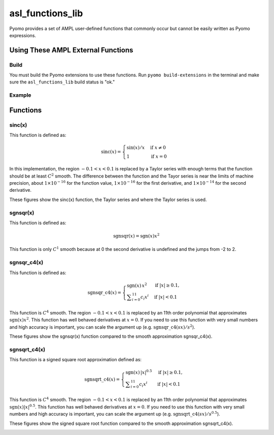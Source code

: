 asl_functions_lib
=================

Pyomo provides a set of AMPL user-defined functions that commonly occur but cannot be easily written as Pyomo expressions. 

Using These AMPL External Functions
-----------------------------------

Build
~~~~~

You must build the Pyomo extensions to use these functions.  Run ``pyomo build-extensions`` in the terminal and make sure the ``asl_functions_lib`` build status is "ok."

Example
~~~~~~~

.. doctest::

    >>> import pyomo.environ as pyo
    >>> from pyomo.common.fileutils import find_library
    >>> flib = find_library("asl_functions_lib")
    >>> m = pyo.ConcreteModel(name = 'AMPLExternalFunctions')
    >>> m.sinc = pyo.ExternalFunction(library=flib, function="sinc")
    >>> m.x = pyo.Var()
    >>> m.z = pyo.Var()
    >>> m.constraint = pyo.Constraint(expr = m.z == m.sinc(m.x))

Functions
---------

sinc(x)
~~~~~~~

This function is defined as:

.. math::

    \text{sinc}(x) = \begin{cases}
        \sin(x) / x & \text{if } x \neq 0 \\
        1 & \text{if } x = 0
    \end{cases}

In this implementation, the region :math:`-0.1 < x < 0.1` is replaced by a Taylor series with enough terms that the function should be at least :math:`C^2` smooth.  The difference between the function and the Tayor series is near the limits of machine precision, about :math:`1 \times 10^{-16}` for the function value,  :math:`1 \times 10^{-16}` for the first derivative, and :math:`1 \times 10^{-14}` for the second derivative.

These figures show the sinc(x) function, the Taylor series and where the Taylor series is used.

.. image:: figs/sinc_f.png

.. image:: figs/sinc_fx.png

.. image:: figs/sinc_fxx.png


sgnsqr(x)
~~~~~~~~~

This function is defined as:

.. math::

    \text{sgnsqr}(x) = \text{sgn}(x)x^2

This function is only :math:`C^1` smooth because at 0 the second derivative is undefined and the jumps from -2 to 2.  

sgnsqr_c4(x)
~~~~~~~~~~~~


This function is defined as:

.. math::

   \operatorname{sgnsqr\_c4}(x) =
   \begin{cases}
       \operatorname{sgn}(x)\,x^2 & \text{if } |x| \ge 0.1, \\
       \displaystyle\sum_{i=0}^{11} c_i x^i & \text{if } |x| < 0.1
   \end{cases}

This function is :math:`C^4` smooth. The region :math:`-0.1 < x < 0.1` is replaced by an 11th order polynomial that approximates :math:`\text{sgn}(x)x^2`. This function has well behaved derivatives at :math:`x=0`. If you need to use this function with very small numbers and high accuracy is important, you can scale the argument up (e.g. :math:`\operatorname{sgnsqr\_c4}(sx)/s^2`).

These figures show the sgnsqr(x) function compared to the smooth approximation sgnsqr_c4(x).

.. image:: figs/sgnsqr_f.png

.. image:: figs/sgnsqr_fx.png

.. image:: figs/sgnsqr_fxx.png


sgnsqrt_c4(x)
~~~~~~~~~~~~~

This function is a signed square root approximation defined as:

.. math::

   \operatorname{sgnsqrt\_c4}(x) =
   \begin{cases}
       \operatorname{sgn}(x)\,|x|^{0.5} & \text{if } |x| \ge 0.1, \\
       \displaystyle\sum_{i=0}^{11} c_i x^i & \text{if } |x| < 0.1
   \end{cases}

This function is :math:`C^4` smooth.  The region :math:`-0.1 < x < 0.1` is replaced by an 11th order polynomial that approximates :math:`\text{sgn}(x)|x|^{0.5}`.  This function has well behaved derivatives at :math:`x=0`.  If you need to use this function with very small numbers and high accuracy is important, you can scale the argument up (e.g. :math:`\operatorname{sgnsqrt\_c4}(sx)/s^{0.5}`).

These figures show the signed square root function compared to the smooth approximation sgnsqrt_c4(x).

.. image:: figs/sgnsqrt_c4_err.png

.. image:: figs/sgnsqrt_c4_f.png

.. image:: figs/sgnsqrt_c4_fx.png

.. image:: figs/sgnsqrt_c4_fxx.png

